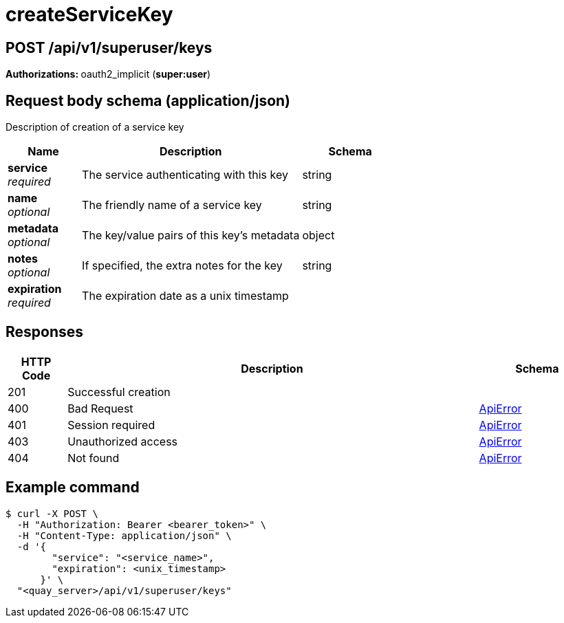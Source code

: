 
= createServiceKey


[discrete]
== POST /api/v1/superuser/keys



**Authorizations: **oauth2_implicit (**super:user**)



[discrete]
== Request body schema (application/json)

Description of creation of a service key

[options="header", width=100%, cols=".^3a,.^9a,.^4a"]
|===
|Name|Description|Schema
|**service** + 
_required_|The service authenticating with this key|string
|**name** + 
_optional_|The friendly name of a service key|string
|**metadata** + 
_optional_|The key/value pairs of this key's metadata|object
|**notes** + 
_optional_|If specified, the extra notes for the key|string
|**expiration** + 
_required_|The expiration date as a unix timestamp|
|===


[discrete]
== Responses

[options="header", width=100%, cols=".^2a,.^14a,.^4a"]
|===
|HTTP Code|Description|Schema
|201|Successful creation|
|400|Bad Request|&lt;&lt;_apierror,ApiError&gt;&gt;
|401|Session required|&lt;&lt;_apierror,ApiError&gt;&gt;
|403|Unauthorized access|&lt;&lt;_apierror,ApiError&gt;&gt;
|404|Not found|&lt;&lt;_apierror,ApiError&gt;&gt;
|===

[discrete]
== Example command

[source,terminal]
----
$ curl -X POST \
  -H "Authorization: Bearer <bearer_token>" \
  -H "Content-Type: application/json" \
  -d '{
        "service": "<service_name>",
        "expiration": <unix_timestamp>
      }' \
  "<quay_server>/api/v1/superuser/keys"
----